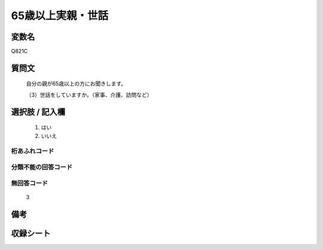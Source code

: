 .. title:: Q821C
.. rst-cllass:: item
====================================================================================================
65歳以上実親・世話
====================================================================================================

.. rst-class:: varname
変数名
==================

Q821C

.. rst-class:: question
質問文
==================


   自分の親が65歳以上の方にお聞きします。


   （3）世話をしていますか。（家事、介護、訪問など）



.. rst-class:: answer
選択肢 / 記入欄
======================

  
     1. はい
  
     2. いいえ
  



.. rst-class:: overflow
桁あふれコード
-------------------------------
  


.. rst-class:: not_available
分類不能の回答コード
-------------------------------------
  


.. rst-class:: not_available
無回答コード
-------------------------------------
  3


.. rst-class:: bikou
備考
==================



.. rst-class:: include_sheet
収録シート
=======================================
.. hlist::
   :columns: 3
   
   
   * p1_4
   
   * p4_4
   
   * p5b_4
   
   * p7_4
   
   * p10_4
   
   


.. index:: Q821C